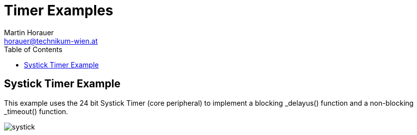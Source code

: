 Timer Examples
==============
:author: Martin Horauer
:email: horauer@technikum-wien.at
:brand: UAS Technikum Wien
:doctype: article
:icons: font
:toc: right
:nofooter:
:data-uri:
:date: 2014/15
:revision: 0.1
:lang: en
:encoding: utf-8


== Systick Timer Example

This example uses the 24 bit Systick Timer (core peripheral) to implement a blocking
_delayus() function and a non-blocking _timeout() function.

image::systick.png[]